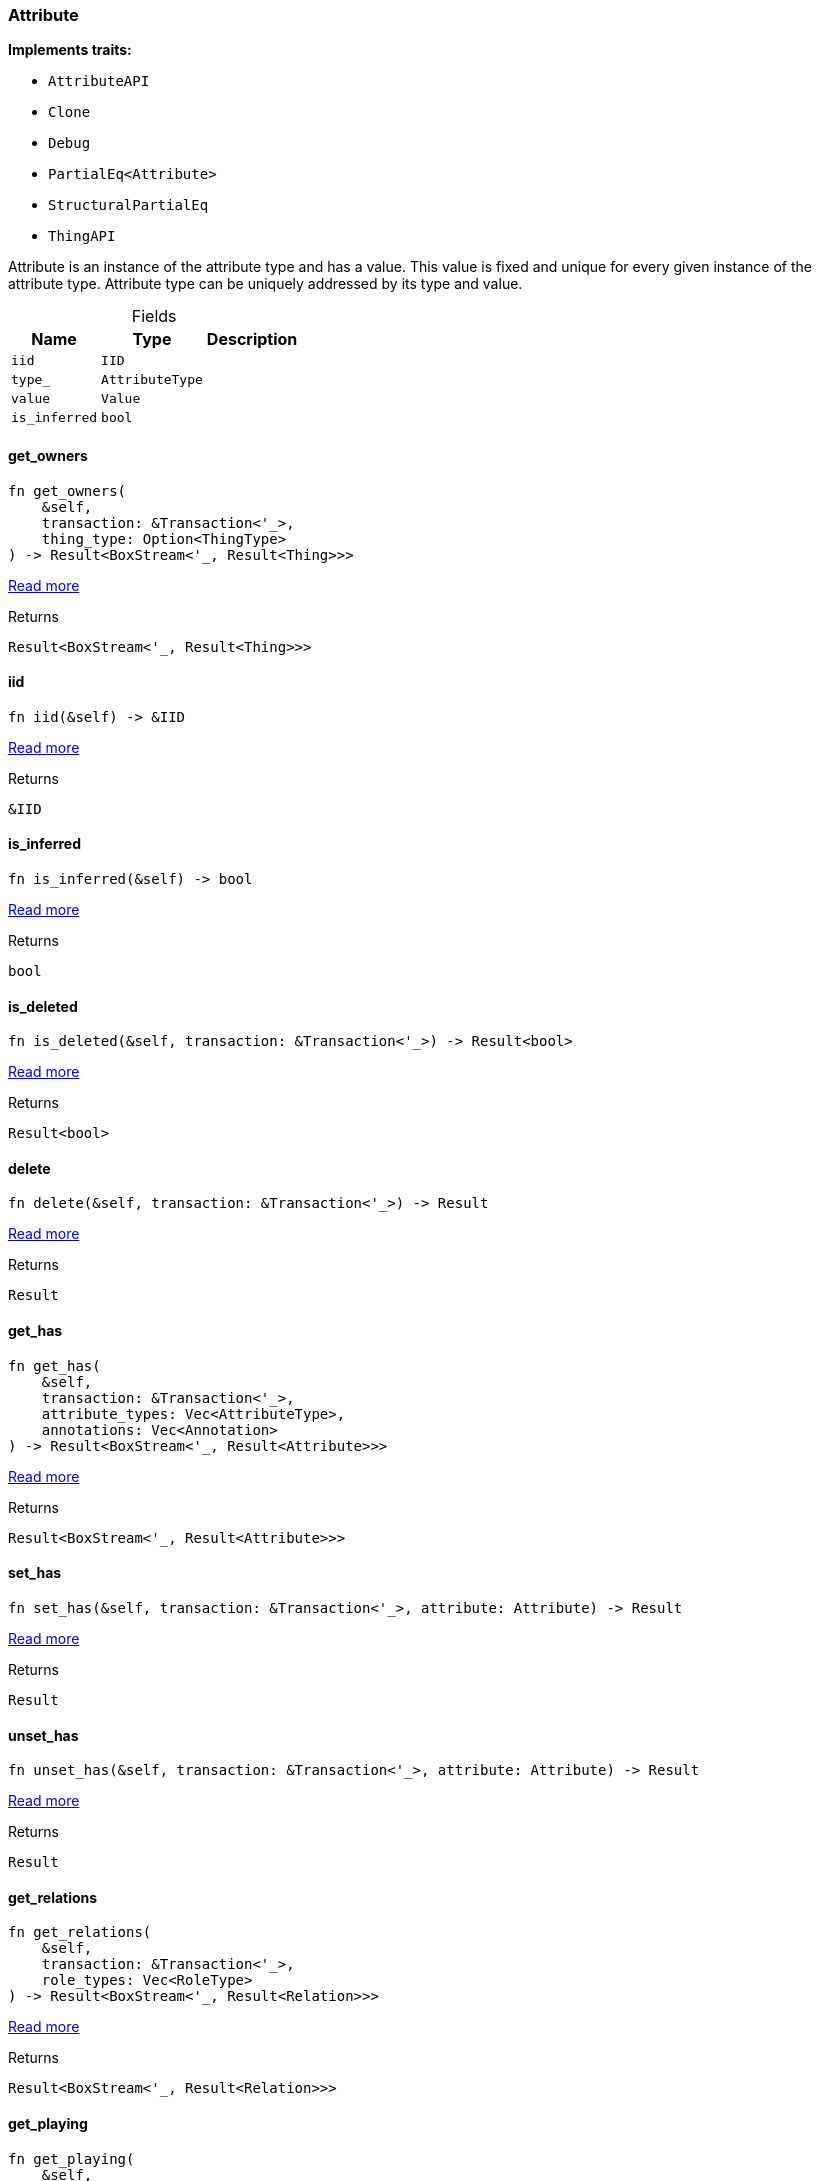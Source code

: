 [#_struct_Attribute]
=== Attribute

*Implements traits:*

* `AttributeAPI`
* `Clone`
* `Debug`
* `PartialEq<Attribute>`
* `StructuralPartialEq`
* `ThingAPI`

Attribute is an instance of the attribute type and has a value. This value is fixed and unique for every given instance of the attribute type. Attribute type can be uniquely addressed by its type and value.

[caption=""]
.Fields
// tag::properties[]
[cols="~,~,~"]
[options="header"]
|===
|Name |Type |Description
a| `iid` a| `IID` a| 
a| `type_` a| `AttributeType` a| 
a| `value` a| `Value` a| 
a| `is_inferred` a| `bool` a| 
|===
// end::properties[]

// tag::methods[]
[#_struct_Attribute_method_get_owners]
==== get_owners

[source,rust]
----
fn get_owners(
    &self,
    transaction: &Transaction<'_>,
    thing_type: Option<ThingType>
) -> Result<BoxStream<'_, Result<Thing>>>
----

<<#_trait_AttributeAPI_method_get_owners,Read more>>

.Returns
[source,rust]
----
Result<BoxStream<'_, Result<Thing>>>
----

[#_struct_Attribute_tymethod_iid]
==== iid

[source,rust]
----
fn iid(&self) -> &IID
----

<<#_trait_ThingAPI_tymethod_iid,Read more>>

.Returns
[source,rust]
----
&IID
----

[#_struct_Attribute_tymethod_is_inferred]
==== is_inferred

[source,rust]
----
fn is_inferred(&self) -> bool
----

<<#_trait_ThingAPI_tymethod_is_inferred,Read more>>

.Returns
[source,rust]
----
bool
----

[#_struct_Attribute_tymethod_is_deleted]
==== is_deleted

[source,rust]
----
fn is_deleted(&self, transaction: &Transaction<'_>) -> Result<bool>
----

<<#_trait_ThingAPI_tymethod_is_deleted,Read more>>

.Returns
[source,rust]
----
Result<bool>
----

[#_struct_Attribute_method_delete]
==== delete

[source,rust]
----
fn delete(&self, transaction: &Transaction<'_>) -> Result
----

<<#_trait_ThingAPI_method_delete,Read more>>

.Returns
[source,rust]
----
Result
----

[#_struct_Attribute_method_get_has]
==== get_has

[source,rust]
----
fn get_has(
    &self,
    transaction: &Transaction<'_>,
    attribute_types: Vec<AttributeType>,
    annotations: Vec<Annotation>
) -> Result<BoxStream<'_, Result<Attribute>>>
----

<<#_trait_ThingAPI_method_get_has,Read more>>

.Returns
[source,rust]
----
Result<BoxStream<'_, Result<Attribute>>>
----

[#_struct_Attribute_method_set_has]
==== set_has

[source,rust]
----
fn set_has(&self, transaction: &Transaction<'_>, attribute: Attribute) -> Result
----

<<#_trait_ThingAPI_method_set_has,Read more>>

.Returns
[source,rust]
----
Result
----

[#_struct_Attribute_method_unset_has]
==== unset_has

[source,rust]
----
fn unset_has(&self, transaction: &Transaction<'_>, attribute: Attribute) -> Result
----

<<#_trait_ThingAPI_method_unset_has,Read more>>

.Returns
[source,rust]
----
Result
----

[#_struct_Attribute_method_get_relations]
==== get_relations

[source,rust]
----
fn get_relations(
    &self,
    transaction: &Transaction<'_>,
    role_types: Vec<RoleType>
) -> Result<BoxStream<'_, Result<Relation>>>
----

<<#_trait_ThingAPI_method_get_relations,Read more>>

.Returns
[source,rust]
----
Result<BoxStream<'_, Result<Relation>>>
----

[#_struct_Attribute_method_get_playing]
==== get_playing

[source,rust]
----
fn get_playing(
    &self,
    transaction: &Transaction<'_>
) -> Result<BoxStream<'_, Result<RoleType>>>
----

<<#_trait_ThingAPI_method_get_playing,Read more>>

.Returns
[source,rust]
----
Result<BoxStream<'_, Result<RoleType>>>
----

// end::methods[]
